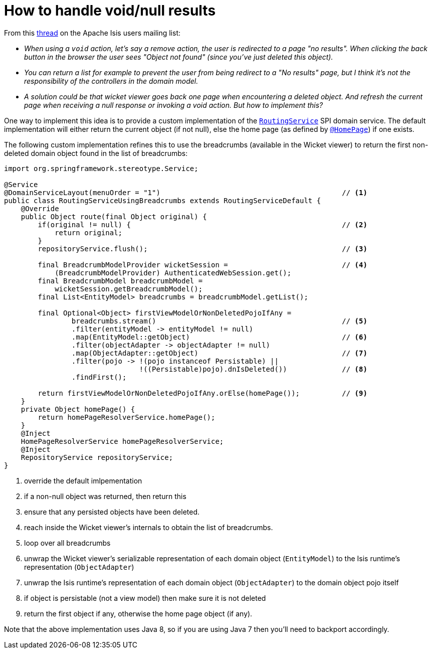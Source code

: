 [[how-to-handle-void-and-null-results]]
= How to handle void/null results

:Notice: Licensed to the Apache Software Foundation (ASF) under one or more contributor license agreements. See the NOTICE file distributed with this work for additional information regarding copyright ownership. The ASF licenses this file to you under the Apache License, Version 2.0 (the "License"); you may not use this file except in compliance with the License. You may obtain a copy of the License at. http://www.apache.org/licenses/LICENSE-2.0 . Unless required by applicable law or agreed to in writing, software distributed under the License is distributed on an "AS IS" BASIS, WITHOUT WARRANTIES OR  CONDITIONS OF ANY KIND, either express or implied. See the License for the specific language governing permissions and limitations under the License.
:page-partial:



From this link:http://isis.markmail.org/thread/yf7qdeiu3vrvk2ei[thread] on the Apache Isis users mailing list:

* _When using a `void` action, let's say a remove action, the user is redirected to a
page "no results".
When clicking the back button in the browser the user sees "Object not found" (since you've just deleted this object)._

* _You can return a list for example to prevent the user from being redirect to a
  "No results" page, but I think it's not the responsibility of the controllers in
  the domain model._

* _A solution could be that wicket viewer goes back one page when
  encountering a deleted object.
And refresh the current page when receiving a null response or invoking a void action.
But how to implement this?_

One way to implement this idea is to provide a custom implementation of the xref:refguide:applib-svc:RoutingService.adoc[`RoutingService`] SPI domain service.
The default implementation will either return the current object (if not null), else the home page (as defined by xref:refguide:applib-ant:HomePage.adoc[`@HomePage`]) if one exists.

The following custom implementation refines this to use the breadcrumbs (available in the Wicket viewer) to return the first non-deleted domain object found in the list of breadcrumbs:

[source,java]
----
import org.springframework.stereotype.Service;

@Service
@DomainServiceLayout(menuOrder = "1")                                           // <.>
public class RoutingServiceUsingBreadcrumbs extends RoutingServiceDefault {
    @Override
    public Object route(final Object original) {
        if(original != null) {                                                  // <.>
            return original;
        }
        repositoryService.flush();                                              // <.>

        final BreadcrumbModelProvider wicketSession =                           // <.>
            (BreadcrumbModelProvider) AuthenticatedWebSession.get();
        final BreadcrumbModel breadcrumbModel =
            wicketSession.getBreadcrumbModel();
        final List<EntityModel> breadcrumbs = breadcrumbModel.getList();

        final Optional<Object> firstViewModelOrNonDeletedPojoIfAny =
                breadcrumbs.stream()                                            // <.>
                .filter(entityModel -> entityModel != null)
                .map(EntityModel::getObject)                                    // <.>
                .filter(objectAdapter -> objectAdapter != null)
                .map(ObjectAdapter::getObject)                                  // <.>
                .filter(pojo -> !(pojo instanceof Persistable) ||
                                !((Persistable)pojo).dnIsDeleted())             // <.>
                .findFirst();

        return firstViewModelOrNonDeletedPojoIfAny.orElse(homePage());          // <.>
    }
    private Object homePage() {
        return homePageResolverService.homePage();
    }
    @Inject
    HomePageResolverService homePageResolverService;
    @Inject
    RepositoryService repositoryService;
}
----
<.> override the default imlpementation
<.> if a non-null object was returned, then return this
<.> ensure that any persisted objects have been deleted.
<.> reach inside the Wicket viewer's internals to obtain the list of breadcrumbs.
<.> loop over all breadcrumbs
<.> unwrap the Wicket viewer's serializable representation of each domain object (`EntityModel`) to the Isis runtime's representation (`ObjectAdapter`)
<.> unwrap the Isis runtime's representation of each domain object (`ObjectAdapter`) to the domain object pojo itself
<.> if object is persistable (not a view model) then make sure it is not deleted
<.> return the first object if any, otherwise the home page object (if any).

Note that the above implementation uses Java 8, so if you are using Java 7 then you'll need to backport accordingly.
